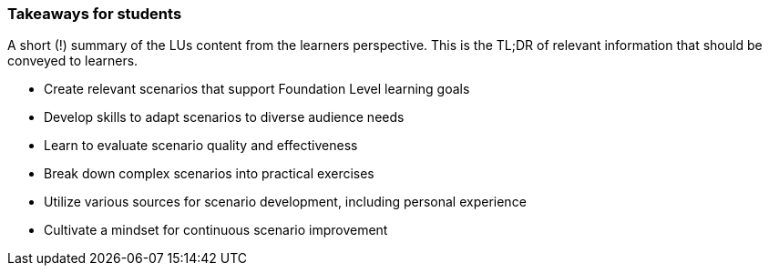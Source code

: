 // tag::EN[]
[discrete]
=== Takeaways for students
// end::EN[]

// tag::REMARK[]
[sidebar]
A short (!) summary of the LUs content from the learners perspective.
This is the TL;DR of relevant information that should be conveyed to learners.
// end::REMARK[]

// tag::EN[]
* Create relevant scenarios that support Foundation Level learning goals
* Develop skills to adapt scenarios to diverse audience needs
* Learn to evaluate scenario quality and effectiveness
* Break down complex scenarios into practical exercises
* Utilize various sources for scenario development, including personal experience
* Cultivate a mindset for continuous scenario improvement
// end::EN[]

